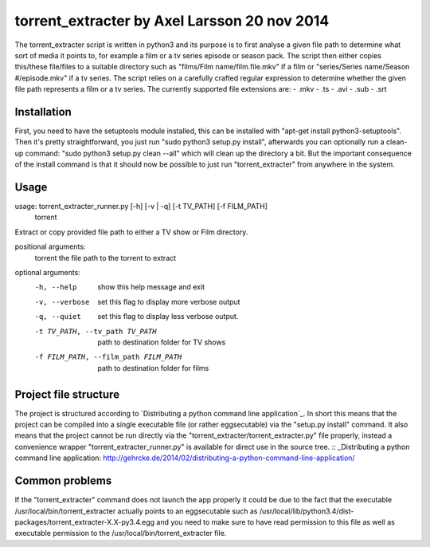 torrent_extracter by Axel Larsson 20 nov 2014
===============================================
The torrent_extracter script is written in python3 and its purpose is to first analyse a given file path to determine what sort of media it points to, for example a film or a tv series episode or
season pack. The script then either copies this/these file/files to a suitable directory such as "films/Film name/film.file.mkv" if a film or "series/Series name/Season #/episode.mkv" if a 
tv series. The script relies on a carefully crafted regular expression to determine whether the given file path represents a film or a tv series. The currently supported file extensions are:
- .mkv
- .ts
- .avi
- .sub
- .srt

Installation
------------
First, you need to have the setuptools module installed, this can be installed with "apt-get install python3-setuptools". Then it's pretty straightforward, you just run 
"sudo python3 setup.py install", afterwards you can optionally run a clean-up command: "sudo python3 setup.py clean --all" which will clean up the directory a bit. But the important consequence of
the install command is that it should now be possible to just run "torrent_extracter" from anywhere in the system.

Usage
-----
usage: torrent_extracter_runner.py [-h] [-v | -q] [-t TV_PATH] [-f FILM_PATH]
                                   torrent

Extract or copy provided file path to either a TV show or Film directory.

positional arguments:
  torrent               the file path to the torrent to extract

optional arguments:
  -h, --help            show this help message and exit
  -v, --verbose         set this flag to display more verbose output
  -q, --quiet           set this flag to display less verbose output.
  -t TV_PATH, --tv_path TV_PATH
                        path to destination folder for TV shows
  -f FILM_PATH, --film_path FILM_PATH
                        path to destination folder for films


Project file structure
----------------------
The project is structured according to `Distributing a python command line application`_.
In short this means that the project can be compiled into a single executable file (or rather eggsecutable) via the "setup.py install" command. It also means that the project cannot be run 
directly via the "torrent_extracter/torrent_extracter.py" file properly, instead a convenience wrapper "torrent_extracter_runner.py" is available for direct use in the source tree. 
:: _Distributing a python command line application: http://gehrcke.de/2014/02/distributing-a-python-command-line-application/

Common problems
---------------
If the "torrent_extracter" command does not launch the app properly it could be due to the fact that the executable /usr/local/bin/torrent_extracter actually points to an eggsecutable such as 
/usr/local/lib/python3.4/dist-packages/torrent_extracter-X.X-py3.4.egg and you need to make sure to have read permission to this file as well as executable permission to the 
/usr/local/bin/torrent_extracter file.
